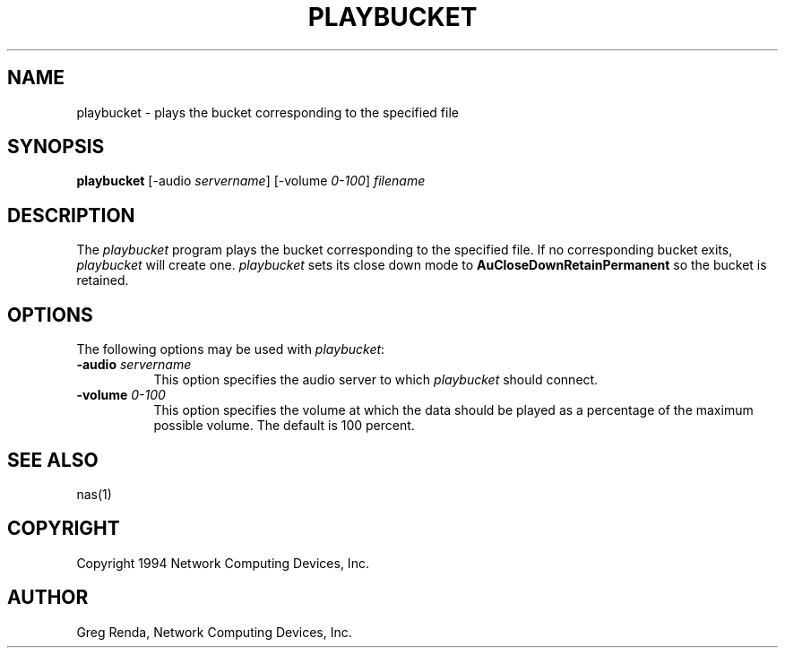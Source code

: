 .\" $NCDId: @(#)playbucket.man,v 1.3 1994/06/01 17:36:29 greg Exp $
.TH PLAYBUCKET 1 "" ""
.SH NAME
playbucket \- plays the bucket corresponding to the specified file
.SH SYNOPSIS
.B playbucket
[\-audio \fIservername\fP] [\-volume \fI0\-100\fP] \fIfilename\fP
.SH DESCRIPTION
The \fIplaybucket\fP program plays the bucket corresponding to the specified
file.  If no corresponding bucket exits, \fIplaybucket\fP will create one.
\fIplaybucket\fP sets its close down mode to \fBAuCloseDownRetainPermanent\fP
so the bucket is retained.
.SH OPTIONS
The following options may be used with \fIplaybucket\fP:
.IP "\fB\-audio\fP \fIservername\fP" 8
This option specifies the audio server to which \fIplaybucket\fP should
connect.
.IP "\fB\-volume\fP \fI0\-100\fP" 8
This option specifies the volume at which the data should be played as a 
percentage of the maximum possible volume.  The default is 100 percent.
.SH "SEE ALSO"
nas(1)
.SH COPYRIGHT
Copyright 1994 Network Computing Devices, Inc.
.SH AUTHOR
Greg Renda, Network Computing Devices, Inc.
